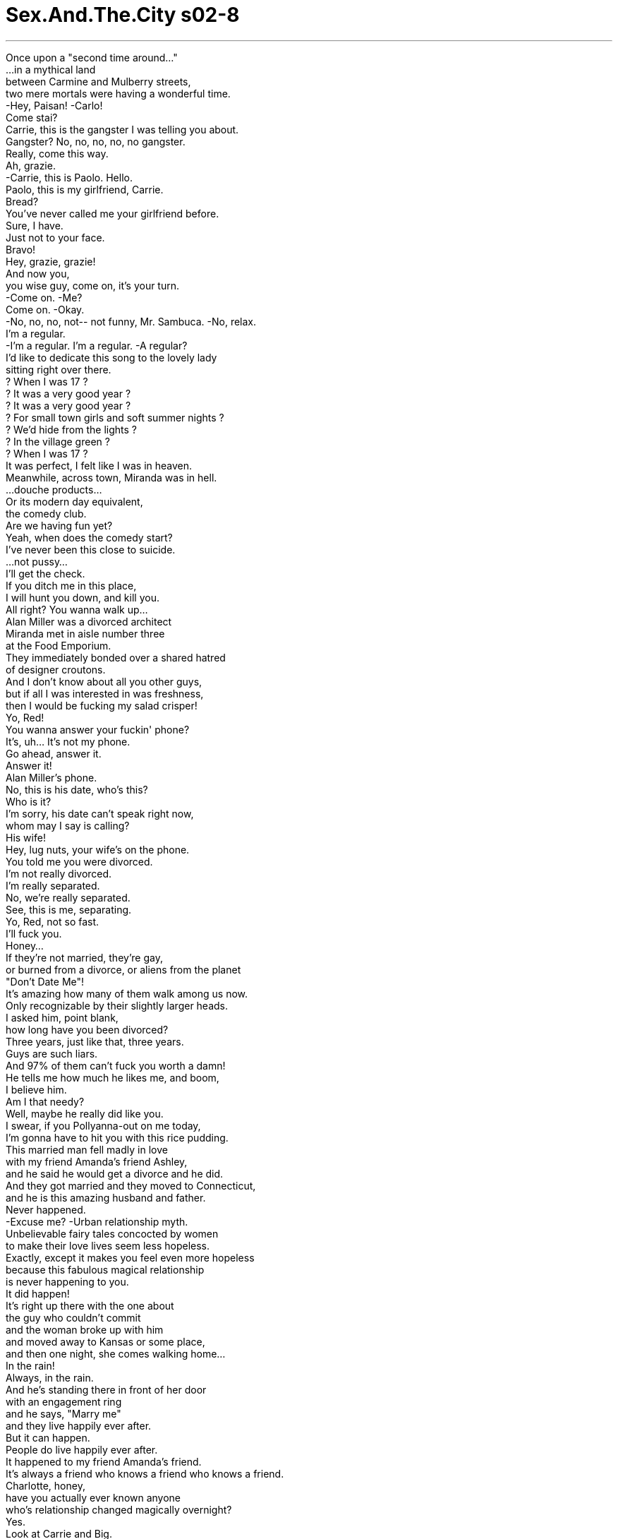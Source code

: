 


= Sex.And.The.City s02-8
:toc: left
:toclevels: 3
:sectnums:
:stylesheet: ../../../+ 美国高中历史教材 American History ： From Pre-Columbian to the New Millennium/myAdocCss.css

'''


Once upon a "second time around..." + 
...in a mythical land + 
between Carmine and Mulberry streets, + 
two mere mortals were having a wonderful time. + 
-Hey, Paisan! -Carlo! + 
Come stai? + 
Carrie, this is the gangster I was telling you about. + 
Gangster? No, no, no, no, no gangster. + 
Really, come this way. + 
Ah, grazie. + 
-Carrie, this is Paolo. Hello. + 
Paolo, this is my girlfriend, Carrie. + 
Bread? + 
You've never called me your girlfriend before. + 
Sure, I have. + 
Just not to your face. + 
Bravo! + 
Hey, grazie, grazie! + 
And now you, + 
you wise guy, come on, it's your turn. + 
-Come on. -Me? + 
Come on. -Okay. + 
-No, no, no, not-- not funny, Mr. Sambuca. -No, relax. + 
I'm a regular. + 
-I'm a regular. I'm a regular. -A regular? + 
I'd like to dedicate this song to the lovely lady + 
sitting right over there. + 
? When I was 17 ? + 
? It was a very good year ? + 
? It was a very good year ? + 
? For small town girls and soft summer nights ? + 
? We'd hide from the lights ? + 
? In the village green ? + 
? When I was 17 ? + 
It was perfect, I felt like I was in heaven. + 
Meanwhile, across town, Miranda was in hell. + 
...douche products... + 
Or its modern day equivalent, + 
the comedy club. + 
Are we having fun yet? + 
Yeah, when does the comedy start? + 
I've never been this close to suicide. + 
...not pussy... + 
I'll get the check. + 
If you ditch me in this place, + 
I will hunt you down, and kill you. + 
All right? You wanna walk up... + 
Alan Miller was a divorced architect + 
Miranda met in aisle number three + 
at the Food Emporium. + 
They immediately bonded over a shared hatred + 
of designer croutons. + 
And I don't know about all you other guys, + 
but if all I was interested in was freshness, + 
then I would be fucking my salad crisper! + 
Yo, Red! + 
You wanna answer your fuckin' phone? + 
It's, uh... It's not my phone. + 
Go ahead, answer it. + 
Answer it! + 
Alan Miller's phone. + 
No, this is his date, who's this? + 
Who is it? + 
I'm sorry, his date can't speak right now, + 
whom may I say is calling? + 
His wife! + 
Hey, lug nuts, your wife's on the phone. + 
You told me you were divorced. + 
I'm not really divorced. + 
I'm really separated. + 
No, we're really separated. + 
See, this is me, separating. + 
Yo, Red, not so fast. + 
I'll fuck you. + 
Honey... + 
If they're not married, they're gay, + 
or burned from a divorce, or aliens from the planet + 
"Don't Date Me"! + 
It's amazing how many of them walk among us now. + 
Only recognizable by their slightly larger heads. + 
I asked him, point blank, + 
how long have you been divorced? + 
Three years, just like that, three years. + 
Guys are such liars. + 
And 97% of them can't fuck you worth a damn! + 
He tells me how much he likes me, and boom, + 
I believe him. + 
Am I that needy? + 
Well, maybe he really did like you. + 
I swear, if you Pollyanna-out on me today, + 
I'm gonna have to hit you with this rice pudding. + 
This married man fell madly in love + 
with my friend Amanda's friend Ashley, + 
and he said he would get a divorce and he did. + 
And they got married and they moved to Connecticut, + 
and he is this amazing husband and father. + 
Never happened. + 
-Excuse me? -Urban relationship myth. + 
Unbelievable fairy tales concocted by women + 
to make their love lives seem less hopeless. + 
Exactly, except it makes you feel even more hopeless + 
because this fabulous magical relationship + 
is never happening to you. + 
It did happen! + 
It's right up there with the one about + 
the guy who couldn't commit + 
and the woman broke up with him + 
and moved away to Kansas or some place, + 
and then one night, she comes walking home... + 
In the rain! + 
Always, in the rain. + 
And he's standing there in front of her door + 
with an engagement ring + 
and he says, "Marry me" + 
and they live happily ever after. + 
But it can happen. + 
People do live happily ever after. + 
It happened to my friend Amanda's friend. + 
It's always a friend who knows a friend who knows a friend. + 
Charlotte, honey, + 
have you actually ever known anyone + 
who's relationship changed magically overnight? + 
Yes. + 
Look at Carrie and Big. + 
Their relationship is totally different + 
than it used to be. + 
How, tell me, how is it different? + 
It just is, I can't explain it, it's... + 
Actually I can, but you're so scary right now, I won't. + 
No, really, tell me. + 
It's just a feeling. + 
I don't know, something shifted, it's like, um... + 
maybe we both know that if we came together again, + 
it must be for a reason. + 
What, why is that so hard to believe? + 
How much time have you got? + 
That afternoon, + 
I got to thinking about myths and relationships. + 
Heroes, boyfriends, cyclopses, divorced guys. + 
Are they really that different? + 
The primitive Greeks clung desperately to myths + 
to explain the random hopelessness + 
of their miserable lives. + 
Do modern day singles need modern day myths + 
just to help us get through + 
our random and sometimes miserable relationships? + 
And what about Big and me? + 
After what seemed like an eternity + 
of not quite fitting together, + 
we suddenly fit. + 
Had the relationship, God smiled, + 
or was that something I desperately needed to believe? + 
Are we willing to believe anything to date? + 
While Samantha had little belief in the idea + 
of happily ever after, + 
she had a very strong belief in the idea + 
of a smart cocktail at the end of the work day. + 
Samantha, a Cosmopolitan, and Donald Trump. + 
You just don't get more New York than that. + 
Listen, Ed, I've gotta go. + 
Yeah, good, Donald. + 
-But think about it. -Yeah. + 
I'll be at my office at Trump Tower. + 
Good. + 
Excuse me. + 
I was so distracted by your beauty, + 
I think I just agreed to finance Mr. Trump's + 
new project. + 
You owe me me 150 million dollars. + 
Will you take a check? + 
May I buy you a drink? + 
I already have one, thanks. + 
Can I buy you an island? + 
I don't know, can you? + 
The name's Ed. + 
Samantha. + 
So, Samantha, do you come here often? + 
Honey, that line's older than you are. + 
You are a pistol. + 
Ed, you have no idea. + 
A bottle of their best champagne later, + 
Samantha had learned that Ed was single, + 
available, and a millionaire many, many times over. + 
What's your age ceiling with men? + 
Fifty? + 
Factor in millions and millions of dollars. + 
Fifty? + 
Well, I just met the cutest older man. + 
How old, fifty? + 
Sixty? + 
Sweetie, is he on Medicare? + 
I'm guessing 72, a young 72. + 
Your silence reeks of ageism. + 
Are you serious? + 
He took me to dinner at Jean-Georges, + 
we got right in, no reservation needed. + 
I wasn't aware that Jean-Georges + 
had an early-bird special! + 
He's vibrant and powerful and generous. + 
And he's just looking for someone to have a little fun with. + 
And would that include bedroom fun? + 
We haven't discussed it yet. + 
Are you telling me that you are seriously capable + 
of having sex with a senior? + 
Well, you know the saying. + 
All cats look the same in the dark. + 
It was pure urban legend. + 
Alligators in the sewer, + 
pets in the microwave + 
and now an old man in Samantha. + 
Is this a piece of veal or is this a piece of veal? + 
That is a piece of veal. + 
In every myth, there comes a point + 
when the mere mortals are given a test. + 
The way they respond + 
usually determines whether they find paradise + 
or are tied to a big rock for all eternity. + 
I have a huge request. + 
I want you to know my friends better. + 
I know your friends fine. + 
Charlotte is the brunette. + 
Miranda's the redhead. + 
And Samantha is trouble. + 
Okay, then I want them to know you better. + 
They've never really spent time with you, and... + 
you're so funny and cute. + 
Carrie, what is it you need? + 
I want us all to have dinner Saturday night at Denial. + 
Denial was a very popular Manhattan hot spot. + 
Apparently, everyone in Manhattan + 
wanted to be in denial. + 
Okay. + 
Why are you suddenly so... + 
Cute? + 
Yes. + 
Why are you so cute? + 
Hello. + 
Hey, where are you? + 
I've been waiting here forever. + 
Didn't you get my message? + 
I left it on your machine like an hour ago. + 
No, I didn't call home, is everything alright? + 
I thought you were dead or something. + 
No, no, I'm fine, I'm at Big's. + 
You're at Big's? + 
You and I are having dinner tonight. + 
Well, he got this veal. + 
You blew me off + 
for a piece of politically incorrect meat? + 
Well, he wanted to make me dinner. + 
So, you just dropped your life + 
and ran right on over to his! + 
Um, I really can't get into that right now. + 
You know what? + 
Your relationship is exactly the same as always. + 
It's all about him. + 
Could you put Miranda on, please? + 
Enjoy your veal. + 
Problem? + 
No, no. + 
I'll have another glass of wine. + 
Please. + 
Please what? + 
"I'll have another glass of wine, please." + 
Um, are you allowed to talk to me like that? + 
Yeah, I think I am. + 
Enjoy. + 
Thank you. + 
Steve. "Thank you, Steve." + 
Look, that's really very cute, + 
but I'm not really in the mood. + 
"I'm not really in the mood, Steve." + 
I'm not a total bitch, + 
I just had a fight with somebody. + 
Yeah, I heard, boyfriend? + 
That's none of your business. + 
Girlfriend? + 
-Butcher. -Butcher? + 
The veal... I took a shot. + 
What are you reading? + 
"The Joy of Bartending," Hemingway. + 
So, what, you're funny? + 
Whoa, whoa, whoa, slow down... That's a nice C?tes du Rh?ne. + 
Enjoy. + 
Nah, it's on me. + 
And why would that be? + 
A bribe, so you'll hang out and talk. + 
If you leave, + 
I'll have to listen to those NYU kids + 
with the Amstel Lights discuss Fiona Apple. + 
I'm begging you. + 
But they did a little more than talk. + 
After work they went back to her place, + 
where Steve, the bartender, + 
served Miranda two orgasms, + 
straight up. + 
So, uh... that was, uh... really special. + 
Sure... + 
Is that your shirt over there? + 
Yeah. + 
So, can I get your phone number? + 
Why? + 
To call you up and ask you for a date. + 
Look... + 
Steve... "Look, Steve." + 
You don't have to do this. + 
You don't have to make believe you're gonna call. + 
Let's just call this what this was. + 
A one night stand. + 
You're a real pisser. + 
Stop by the bar, see me sometime. + 
Sure, okay, whatever. + 
Thanks, bye. + 
Great sex. + 
Three dinners and two extravagant lunches later, + 
Ed invited Samantha over to his townhouse. + 
Up until now, + 
Samantha would never have believed + 
she would consider a relationship with an older man. + 
But, there was something about Ed. + 
Oh! + 
Well, how did that get there? + 
I wonder if... + 
Oh, oh! + 
Oh, Ed, no. + 
Uh-huh. + 
After an impressive six course dinner, + 
Ed put the moves on Samantha. + 
Ed's moves were from a different dating time. + 
Moves Samantha had heard of or seen in old movies, + 
but moves she never thought she'd experience firsthand. + 
I used to groove with these cats in Cuba. + 
What's the matter, Ed? + 
-Can't afford the light bill? + 
You're fun... A toast to fun. + 
Mmm. + 
Oh, what the hell. + 
I'm gonna lay my cards on the table. + 
Samantha, + 
I figure I've only got a handful of good years left. + 
-Oh, no, Ed... -No, ten to twelve, tops. + 
And I'm looking for someone to have some fun with. + 
Now, I'm aware that a gorgeous woman like you + 
can get any young man you want. + 
-Well... -So, I'm willing to make it worth your while. + 
And speaking of wild, don't worry. + 
I got a big old pocket full of Viagra. + 
Why, Ed, that's not Viagra. + 
Samantha was suddenly living + 
her own urban relationship myth. + 
The woman who stopped for a cocktail after work + 
and lived happily ever after. + 
For ten to twelve years, tops. + 
I think in the dark is sexier. + 
Could you get that light behind you? + 
-Oh. + 
In the dark, Samantha learned + 
that all cats not only look the same, + 
but they felt the same. + 
Ed's lips were not the lips of an older man. + 
Ed's touch was not the touch of an older man. + 
Excuse me, baby, little boy's room. + 
Unfortunately, Ed's ass + 
was the ass of an older man. + 
She told him it was a bad reaction + 
to the shellfish from dinner. + 
Saturday afternoon, Miranda was at home + 
enjoying a cup of coffee and her New York Times + 
when fate came knocking. + 
Yes? + 
It's Steve. + 
Steve who? + 
Steve Brady, the bartender. + 
What do you want? + 
You want your neighbors to hear? + 
Hey, hi. + 
Thanks for letting me in. + 
Did you forget something the other night? + 
No, I didn't have your number + 
and I wanted to tell you something. + 
I like you. + 
Translation, I think you're an easy lay + 
and I'd like to have sex again. + 
No, it's not like that. + 
Have dinner with me. + 
Why? + 
I don't know, because we're hungry. + 
I can't have dinner with you, I don't even know you. + 
You slept with me. + 
It's a different thing. + 
How about tonight? + 
No, I have plans. + 
You don't have plans. + 
-I have plans. -What plans? + 
Quick, before you make one up. + 
I'm meeting my friends downtown at Denial for dinner. + 
Yeah? My buddy works over there. + 
I'll meet you for a drink, what time? + 
Seven. + 
Okay. + 
What time are you really meeting them? + 
Nine. + 
Mm! + 
At 8:15, I arrived at Big's. + 
One quick drink at his place, + 
and we'd be out the door. + 
I told myself all day + 
it was just another dinner with friends. + 
But, as I stood waiting, + 
in my new, very favorite dress, + 
I realized it meant a lot more. + 
Hey, baby, c'mon in. + 
Well, you are not properly attired + 
to meet my friends, mister, now hop to it. + 
Yeah, about that... uh... + 
Do you mind if I don't go? + 
I mean, I've been out all day, + 
it's gonna rain. + 
But my friends are expecting you. + 
Yeah, I know, but they're your friends, and... + 
they'll be fine with just you. + 
Is it okay? + 
Sure. + 
I was afraid if I looked up into his eyes, + 
I'd turn to stone. + 
How could I have let myself believe + 
things would be different the second time around? + 
I've never even heard of an urban relationship myth + 
in which a self-centered, 42-year-old baby + 
magically transformed into a grown man + 
that you could bring out in public. + 
They won't seat us until all of our party is here. + 
Oh. -How long do you think Big will be? + 
I'm not sure, he's coming from work. + 
I didn't have the strength to tell them about my fallen hero. + 
At least not without a cocktail. + 
I figured as long as I was in denial, + 
I might as well stay there. + 
Mmm! Look at you. + 
Well, if you want good service, send a bartender. + 
And if you want a good fuck, + 
go home with one. + 
Hello, it was funny! + 
Miranda, can I talk to you over there? + 
For a second. + 
The Gods are punishing me for having casual sex. + 
Oof. + 
Thank you. + 
One quick question and I'm out of here. + 
Why do you hate guys so much? + 
Excuse me? + 
We just met, + 
so I know that ain't all about me. + 
Wait, wait, wait! + 
What, what do you want? + 
I just wanna get to know you better. + 
Do me a favor, + 
can you, for one second, + 
believe that maybe I'm not some full of shit guy? + 
That maybe I do like you? + 
That maybe the other night was special? + 
Do you think that maybe you can believe that? + 
No. + 
Maybe I've just slept with too many bartenders. + 
Are you okay? + 
I don't wanna talk about it. + 
Nice meeting you all, excuse me. + 
Guys, maybe we should just get a table for us four. + 
I knew it, Big's not coming. + 
Men are shit. + 
Miranda, what are you talking about? + 
He's coming, isn't he? + 
I didn't know if I had the heart + 
to tell me Charlotte that happily ever after + 
really was just a myth. + 
See, there he is! + 
-Hey... whoa! -Hey. + 
Boy, it's really coming down out there. + 
You remember my friends? + 
Of course, I do. + 
-Hello, ladies. -Hello. + 
Seeing Big show up for me like that + 
shook Miranda's lack of belief system + 
to the very core. + 
Excuse me. + 
More drinks? + 
And just like that, Miranda left denial. + 
Steve! + 
Maybe I can believe it. + 
From that night on, + 
promiscuous women everywhere would tell the tale + 
of the one night stand + 
that turned into a relationship. + 
And as for Big and me... + 
So, Samantha, tell me... + 
Did you ever get it on with that old coot? + 
That was the night we stopped being a myth + 
and started becoming real. + 
欲望城市 + 
（性爱专家凯莉布雷萧） + 
，男人、神话、威而钢 + 
从前… + 
位于卡麦街和桑树街间 一处神秘之地… + 
有两个人玩得正开心 + 
保罗，你好吗？ + 
这位就是我跟你提过的恶棍 + 
恶棍？我才不是，往这边走 + 
谢谢 + 
凯莉，他是保罗 + 
保罗，她是我女朋友凯莉 + 
要不要吃面包？ + 
你从来没称呼我是你女朋友 + 
当然有，只是没在你面前说 + 
唱得好 + 
-唱得好 -谢谢… + 
现在，自命不凡的家伙 轮到你了，上来吧 + 
-我？好 -别去… + 
放心，这是家常便饭 + 
我想把这首歌 献给坐在那边的迷人小姐 + 
这一切十分完美 我感觉仿佛置身天堂 + 
在此同时，米兰达却深陷地狱 + 
冲洗产品 + 
用现代话说就是：搞笑俱乐部 + 
-你笑得出来吗？ -到底何时才开始搞笑？ + 
我从未这么想自杀 + 
-我去结帐 -你若丢下我跑掉我会杀了你 + 
亚伦米勒是米兰达在餐馆 认识的离婚建筑师 + 
他们立刻发现 彼此都对烤面包丁深恶痛绝 + 
如果我只对新鲜感兴趣 + 
我就会和我的沙拉脆片做爱 + 
红头发的 + 
你要不要接该死的电话？ + 
那…不是我的电话 + 
没关系，你接 + 
接电话… + 
这是亚伦米勒的电话 + 
-不，我是他女友，你是谁？ -谁打来的？ + 
抱歉，他女友现在不能说话 请问你哪位？ + 
他老婆 + 
笨蛋，你老婆打电话来 + 
你说你已经离婚了 + 
我还没有真正离婚 我们只是分居 + 
不，我们才要分手 看到没？这就是我，我要走了 + 
红头发的，别走这么快 我跟你上床 + 
亲爱的？ + 
如果他们未婚 一定是同性恋或离过婚 + 
要不就是外太空来的异形 别跟我约会 + 
他们数量惊人 在我们身边游走 + 
只能靠他们较大的头来辨认 + 
我问他“你离婚多久了？” + 
“三年”，一点也不心虚 男人都是骗子 + 
而百分之97不能跟你做爱的 男人更是毫无价值 + 
他告诉我他多喜欢我，我竟然 相信他，我有这么饥渴吗？ + 
也许他真的喜欢你 + 
你今天再跟我说这种话 我就拿这个米布丁砸你 + 
有个已婚男子 + 
疯狂爱上 我朋友阿曼达的朋友艾许莉 + 
他说他会离婚 结果他真的离了 + 
后来他们结了婚 他是一个很棒的丈夫和父亲 + 
不可能有这种事 + 
女人编织的都会感情神话 + 
好让她们自己的感情生活 显得似乎不那么绝望 + 
只可惜这令人更加绝望 + 
因为这种事 绝不会发生在你身上 + 
真的会发生 + 
就像一个和男友分手的女人 决定搬到堪萨斯州 + 
-她走路回家… -下着雨 + 
总是下着雨 + 
他站在门口 手里拿着订婚戒指 + 
他说“嫁给我” 然后他们从此幸福美满 + 
那有可能发生 真的有人过着幸福美满的日子 + 
我朋友阿曼达的朋友就是一例 + 
总是朋友的朋友的朋友… + 
你认识的人中 + 
有谁的感情生活 一夜之间有了极大的改变？ + 
有 + 
凯莉和大人物 他们的关系和以前完全不同 + 
-怎么不同？告诉我 -就是不同 + 
我说不上来…事实上，我可以 但你现在太吓人，所以我不说 + 
不，真的，告诉我 + 
这只是…一个感觉 + 
情况改变了，像是… + 
可能我们都知道我们会复合 + 
一定有它的原因 + 
-为什么这么难相信？ -你有多少时间听我说？ + 
那天下午 我思考神话和感情的关系 + 
英雄、男朋友 独眼巨人、离过婚的男人 + 
他们真的有那么大的差异吗？ + 
远古的希腊人对神话坚信不移 + 
并藉此解释 他们悲惨生活中偶然的绝望 + 
现代的单身男女 是否需要现代神话 + 
好帮助我们度过偶然 而且有时痛苦的恋情？ + 
那大人物和我呢？ + 
在似乎永无止尽的格格不入后 我们突然契合了 + 
是爱神微笑了 或是我需要相信这一点？ + 
我们是否还愿意相信任何事？ + 
尽管莎曼珊对于 “从此幸福美满”心存怀疑 + 
她倒是相信下班后 来杯时髦的鸡尾酒绝对有益 + 
莎曼珊，一杯四海为家 以及唐纳川普 + 
这种事只有在纽约才会发生 + 
听着，艾德，我得走了 + 
考虑一下，我会在川普大楼的 办公室等你消息 + 
不好意思 + 
你的美貌让我分心 + 
我刚同意投资 川普先生新的企划案 + 
-你欠我一亿五千万 -你收支票吗？ + 
-我可以请你喝一杯吗？ -我已经有一杯了，谢谢 + 
我可以买一座小岛给你吗？ + 
-我不知道，你能吗？ -我叫艾德 + 
我是莎曼珊 + 
莎曼珊，你常来这里吗？ + 
亲爱的，这词儿比你还老呢 + 
-你真风趣 -你有所不知 + 
喝了一瓶香槟之后 + 
莎曼珊得知艾德单身 没有对象 + 
而且还是个亿万富翁 + 
-你能接受最老到几岁的男人 -五十 + 
-如果他坐拥数亿家产？ -五十 + 
-我认识一个最可爱的老家伙 -多大年纪？五十？ + 
六十？ + 
-他得参加医疗保险了吗 -我猜是72，但外表很年轻 + 
-你的沉默有歧视老人的意味 -你是认真的吗？ + 
他带我去“尚乔治”吃饭 不需要预约 + 
我不知道他们有 专为老人设计的特餐 + 
他有权势又大方 只是想找人陪他享乐 + 
-那包括闺房之乐吗？ -我们还没讨论这一点 + 
你的意思是你真的能够 和上了年纪的男人做爱？ + 
你知道那句谚语 “所有的猫在黑暗中都一样” + 
这是十足的当代传说 下水道的鳄鱼 + 
微波炉内的宠物 现在则是莎曼珊和老头子交往 + 
这样是一块牛肉 还是这样是一块牛肉？ + 
那是一块牛肉 + 
在每个神话中 凡人都得接受考验 + 
他们回答的方式 决定是否能找到天堂 + 
或者永世不得翻身 + 
我有个很大的请求 我希望你多了解我的朋友 + 
我很了解你的朋友 夏绿蒂是黑发… + 
米兰达是红发… + 
而莎曼珊是麻烦 + 
那我想让她们多了解你 她们没有跟你相处过 + 
你是这么的风趣、可爱 + 
凯莉，你要我怎么样？ + 
我希望星期六晚上 你和我们一起去“否认”吃饭 + 
“否认”是曼哈顿一家 受欢迎的热门餐厅 + 
显然每个人对“否认” 都趋之若鹜 + 
-好 -你怎么突然变得这么… + 
-可爱？ -对，你怎么这么可爱？ + 
你在哪里？我已经等你很久了 + 
你没收到我的留言吗？ + 
你没事吧？我还以为你死了 + 
-我很好，我在大人物家 -你在大人物家？ + 
-你跟我约好今晚一起吃饭的 -他做了牛肉 + 
你为了一块不识时务的牛肉 放我鸽子？ + 
他想做晚餐给我吃 + 
所以你就放下自己的生活 向他飞奔而去？ + 
我现在真的不想谈这个 + 
你知道吗？ + 
你们之间的关系一点也没变 总是以他为主 + 
-可以请米兰达听电话吗？ -好好享受你的牛肉吧 + 
-有问题吗？ -没有 + 
再给我一杯酒 + 
要说请 + 
-什么？ -请再给我一杯酒 + 
你可以那样跟我说话吗？ + 
是的，我想可以，慢用 + 
-谢谢 -谢谢，史蒂夫 + 
很有趣，但我没那个心情 + 
我没那个心情，史蒂夫 + 
我人不坏，只是刚跟人吵完架 + 
我听到了，男朋友？ + 
-那不干你的事 -女朋友？肉贩？ + 
-肉贩？ -你说牛肉，我乱猜的 + 
你在读什么？ + 
“当酒保的乐趣” 海明威写的 + 
那又怎样？表示你很幽默？ + 
慢慢喝 那是好酒，要细细品味 + 
不用了，我请客 + 
-为什么？ -贿赂，你才会留下来聊天 + 
如果你走了，我就得听那些 小伙子讨论费欧娜艾波 + 
我求你 + 
他们不只是聊天 下班后，他们回到她家 + 
酒保史蒂夫为米兰达 接连送上两次高潮 + 
那么… + 
这经验很特别 + 
没错，那是你的上衣吗？ + 
-可以给我你的电话吗？ -为什么？ + 
方便打给你，约你出来 + 
-听着… -听着，史蒂夫 + 
你不必假装会打电话给我 + 
我们都知道这只不过是一夜情 + 
你这个人真妙 + 
有空来酒吧坐坐 + 
当然，随便，谢了 + 
再见…床上功夫不错 + 
三顿晚餐以及两次奢华午餐后 + 
艾德邀请莎曼珊到他家 + 
以前她绝不会相信 + 
自己会考虑跟老男人交往 + 
但艾德与众不同 + 
那东西怎么会跑到那里？ + 
不知道这里… + 
艾德，不会吧 + 
在令人印象深刻的六道菜后 艾德对莎曼珊展开攻势 + 
艾德的攻势年代久远 + 
莎曼珊只有在老电影里见过 + 
但没想到会亲身体验 + 
我过去经常在古巴快活 + 
怎么了，艾德？ 付不起电费吗？ + 
你真幽默，敬幽默一杯 + 
管他的 + 
我就打开天窗说亮话吧 + 
莎曼珊，我时日不多了 + 
顶多10到12年 我想找个陪我一起享乐的人 + 
我知道像你这么美丽的女人 要找怎样年轻的男人都行 + 
所以我愿意给你一点回报 + 
说到野性，别担心 + 
我有的是威而钢 + 
艾德，那可不是威而钢 + 
莎曼珊正在实践 她的都会感情神话 + 
一个下班后喝杯鸡尾酒的女人 从此过着幸福美满的日子… + 
最多10到12年 + 
我想在黑暗中比较性感 + 
能关掉你身后的灯吗？ + 
在黑暗中，她发现所有的猫 不仅看起来一样，感觉也一样 + 
艾德的吻跟一般老男人不同 + 
艾德的抚摸跟一般老男人不同 + 
抱歉，宝贝，我要去厕所 + 
不幸的是 艾德的屁股老态毕露 + 
她告诉他因晚餐吃了贝类食物 而身体不舒服先行告退 + 
米兰达正在享受一杯咖啡 以及阅读纽约时报的悠闲时光 + 
命运却来敲门 + 
-谁？ -史蒂夫 + 
-哪个史蒂夫？ -史蒂夫布莱迪，当酒保的 + 
-你想怎样？ -你想让邻居听到吗？ + 
嗨 + 
-谢谢你让我进来 -你忘了什么吗？ + 
不，我没有你的电话 而我想告诉你…我喜欢你 + 
你的意思是：跟你上床很容易 我想再来一次 + 
不是那样的 + 
-跟我吃晚饭 -为什么？ + 
我不知道，因为肚子饿 + 
我甚至不认识你 + 
-你跟我上过床 -那不一样 + 
今晚可以吗？ + 
-不行，我有计划了 -你才没有计划 + 
-我有 -是什么？快说，免得你骗人 + 
我跟朋友约好在“否认”吃饭 + 
我去找你喝一杯，几点？ + 
七点 + 
你到底跟她们约几点？ + 
九点 + 
八点十五，我到了大人物家 + 
准备很快喝杯酒便出门 + 
我跟自己说只是跟朋友吃顿饭 + 
但当我穿着新买的衣服 站在门外等待 + 
我发现意义远大于此 + 
宝贝，进来吧 + 
你的穿着不适合跟我朋友见面 快去换衣服 + 
关于那件事… + 
你介意我不去吗？ 我在外忙了一天，又快下雨了 + 
可是我的朋友都在等你 + 
我知道，但她们是你朋友 你去就够了 + 
-可以吗？ -当然 + 
我害怕若抬头注视他的眼睛 我会变成石头 + 
我怎么会相信 我们的关系第二次便会好转？ + 
我从未听说过 在都会感情神话中 + 
一个42岁的婴儿 不可思议地变成一个 + 
可以带到公开场合的成熟男人 + 
人没到齐他们不肯带位 大人物还要多久才到？ + 
我不确定，他从公司过来 + 
我无法告诉她们我的坠落英雄 怎么了，至少等我喝一杯再说 + 
只要我在“否认” 我可能会一直待在那里 + 
你看你 + 
如果你想要殷勤的服务 派一个酒保去 + 
如果你想要完美的性爱 就带一个回家 + 
怎么了？这很好笑 + 
米兰达，可以跟你说句话吗？ + 
老天在惩罚我随便和人上床 + 
谢谢 + 
问你一个问题我就走 你为什么这么恨男人？ + 
你说什么？ + 
我们才刚认识 所以我知道你不是针对我 + 
-等一下… -你到底想怎么样？ + 
我只想更进一步了解你 帮我一个忙好吗？ + 
你能不能试着相信 或许我不是个坏人？ + 
或许我是真的喜欢你？ 或许那一晚很特别？ + 
-你能相信吗？ -不能 + 
或许我跟太多酒保上过床了 + 
-你还好吧？ -我不想谈 + 
幸会，失陪了 + 
也许我们应该 要一张四个人的桌子 + 
我就知道，大人物不会来了 男人都是烂货 + 
-别胡说，他会来吧？ -我不知道我是否说得出口 + 
告诉夏绿蒂“从此幸福美满” 真的只是个神话 + 
他来了 + 
-外面雨下的真大 -你还记得我的朋友吗？ + 
我当然记得，你们好 + 
看见大人物为我现身彻底动摇 米兰达对男人的不信任 + 
抱歉失陪 + 
就这样，米兰达离开“否认” + 
史蒂夫 + 
史蒂夫 + 
或许我能相信 + 
从那时起 男女关系复杂的女人 + 
也将诉说着一夜情 变成真感情的故事 + 
至于大人物和我… + 
莎曼珊，告诉我 你有没有跟那老头上床？ + 
从那晚起，我们不再是神话 而开始步入真实 + 
